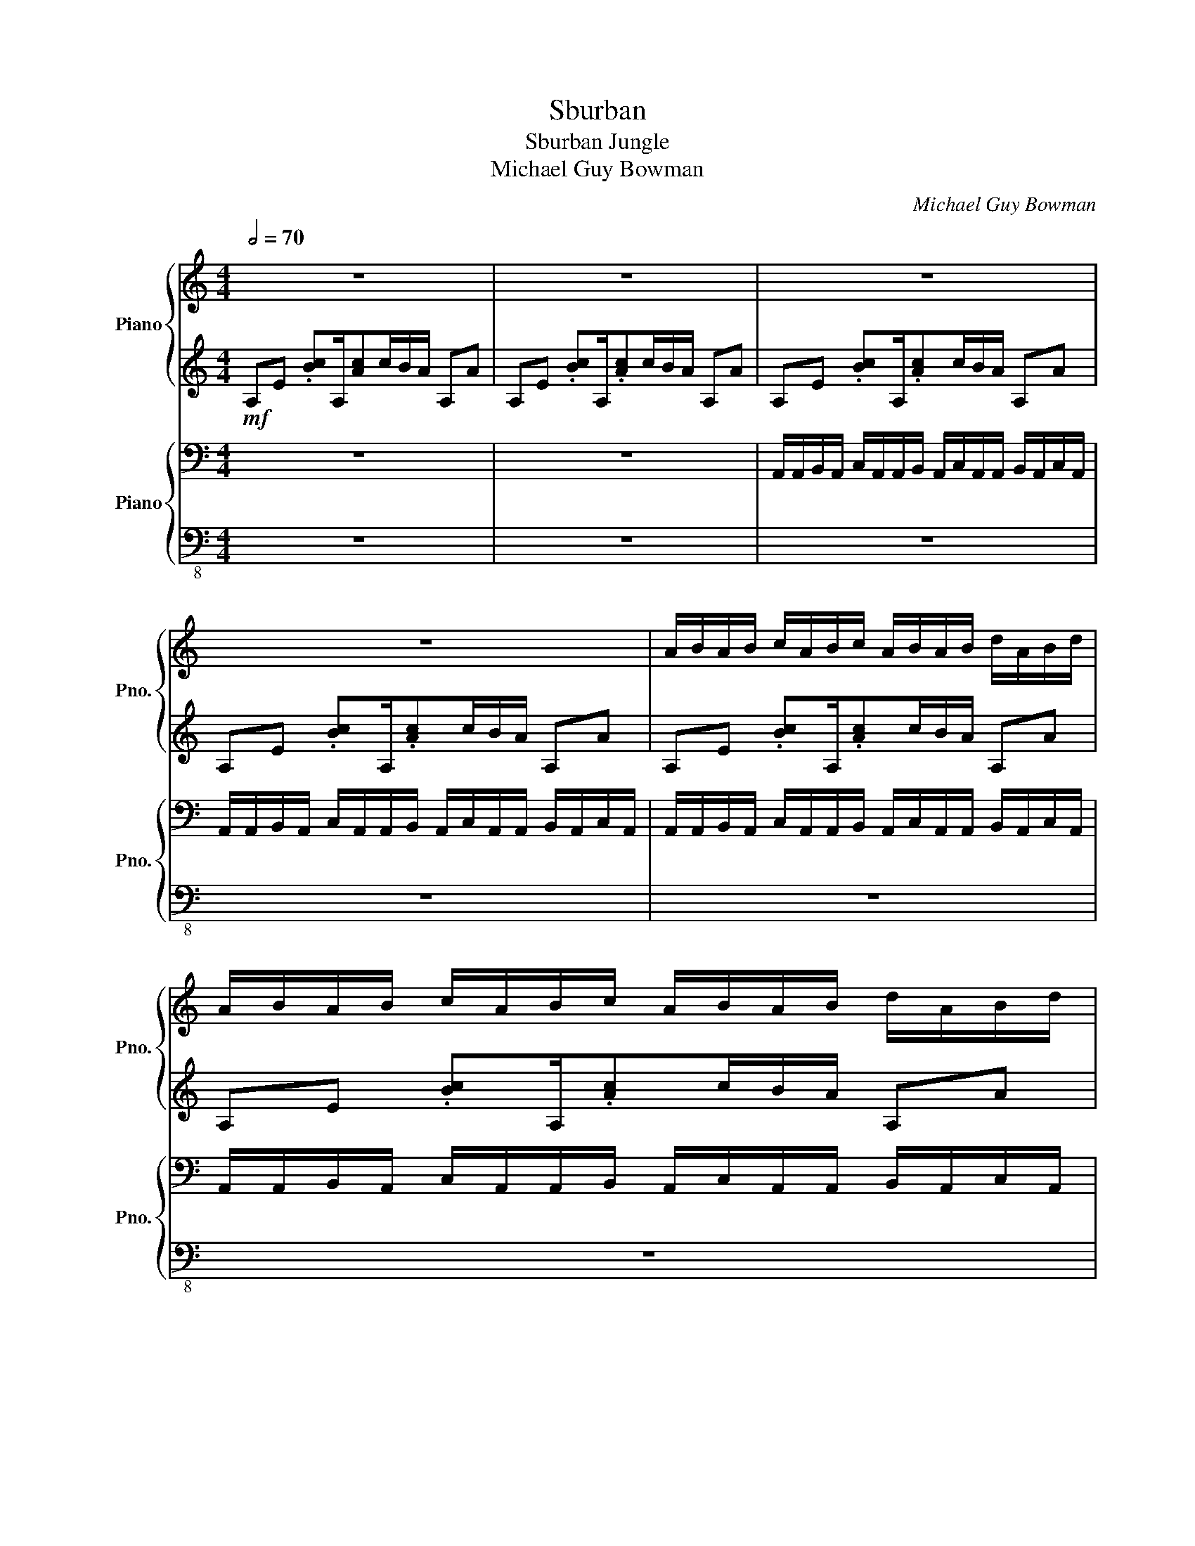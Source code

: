 X:1
T:Sburban
T:Sburban Jungle
T:Michael Guy Bowman
C:Michael Guy Bowman
%%score { ( 1 4 ) | ( 2 3 ) } { 5 | 6 }
L:1/8
Q:1/2=70
M:4/4
K:C
V:1 treble nm="Piano" snm="Pno."
V:4 treble 
V:2 treble 
V:3 treble 
V:5 bass nm="Piano" snm="Pno."
V:6 bass-8 
V:1
 z8 | z8 | z8 | z8 | A/B/A/B/ c/A/B/c/ A/B/A/B/ d/A/B/d/ | A/B/A/B/ c/A/B/c/ A/B/A/B/ d/A/B/d/ | %6
 A/B/A/B/ c/A/B/c/ A/B/A/B/ d/A/B/d/ | A/B/A/B/ c/A/B/c/ A/B/A/B/ d/A/B/d/ | %8
 A/B/A/B/ c/A/B/c/ A/B/A/B/ d/A/B/d/ | A/B/A/B/ c/A/B/c/ A/B/A/B/ d/A/B/d/ | %10
 A/B/A/B/ c/A/B/c/ A/B/A/B/ d/A/B/d/ | A/B/A/B/ c/A/B/c/ A/B/A/B/ d/A/B/d/ | %12
 A/B/A/B/ c/A/B/c/ A/B/A/B/ d/A/B/d/ | A/B/A/B/ c/A/B/c/ A/B/A/B/ d/A/B/d/ | !>!a8 | %15
 !>!a3 !>!g3 !>!f2 | !>!e8 | !>!d3 !>!B3 !>!c2- | c8 | !>!a3 !>!g3 !>!f2 | !>!e8 | %21
 !>!d'3 !>!e'3 !>!a2- | a6 !>!a!>!b- | b6 !>!b!>!c'- | c'3 !>!b3 !>!a2- | a6 g2 | a6 z2 | z8 | z8 | %29
 z8 | z8 | z8 |] %32
V:2
!mf! A,E .[Bc]A,/[Ac]c/B/A/ A,A | A,E .[Bc]A,/.[Ac]c/B/A/ A,A | A,E .[Bc]A,/.[Ac]c/B/A/ A,A | %3
 A,E .[Bc]A,/.[Ac]c/B/A/ A,A | A,E .[Bc]A,/.[Ac]c/B/A/ A,A | A,E .[Bc]A,/.[Ac]c/B/A/ A,A | %6
 A,E .[Bc]A,/.[Ac]c/B/A/ A,A | A,E .[Bc]A,/.[Ac]c/B/A/ A,A | A,E .[Bc]A,/.[Ac]c/B/A/ A,A | %9
 A,E .[Bc]A,/.[Ac]c/B/A/ A,A | A,E .[Bc]A,/.[Ac]c/B/A/ A,A | A,E .[Bc]A,/.[Ac]c/B/A/ A,A | %12
 A,E .[Bc]A,/.[Ac]c/B/A/ A,A | A,E .[Bc]A,/.[Ac]c/B/A/ A,A | A,E .[Bc]A,/.[Ac]c/B/A/ A,A | %15
 A,E .[Bc]A,/.[Ac]c/B/A/ A,A | A,E .[Bc]A,/.[Ac]c/B/A/ A,A | A,E .[Bc]A,/.[Ac]c/B/A/ A,A | %18
 A,E .[Bc]A,/.[Ac]c/B/A/ A,A | A,E .[Bc]A,/.[Ac]c/B/A/ A,A | A,E .[Bc]A,/.[Ac]c/B/A/ A,A | %21
 A,E .[Bc]A,/.[Ac]c/B/A/ A,A | A,E .[Bc]A,/.[Ac]c/B/A/ A,A | A,E .[Bc]A,/.[Ac]c/B/A/ A,A | %24
 A,E .[Bc]A,/.[Ac]c/B/A/ A,A | A,E .[Bc]A,/.[Ac]c/B/A/ A,A | A,E .[Bc]A,/.[Ac]c/B/A/ A,A | %27
 A,E .[Bc]A,/.[Ac]c/B/A/ A,A | z8 | z8 | z8 | z8 |] %32
V:3
 x8 | x8 | x8 | x8 | x8 | x8 | x8 | x8 | z4 !>!C4 | !>!G,4 !>!G,3 !>!A,- | A,4 z4 | x8 | z4 !>!C4 | %13
 !>!D4 z2 !>!G,!>!A,- | A,4 z4 | x8 | z4 !>!C4 | !>!G,4 !>!G,3 !>!A,- | A,4 z4 | x8 | z4 !>!C4 | %21
 !>!D4 z2 !>!G,!>!A,- | A,4 z4 | x8 | x8 | x8 | x8 | x8 | x8 | x8 | x8 | x8 |] %32
V:4
 x8 | x8 | x8 | x8 | x8 | x8 | x8 | x8 | x8 | x8 | x8 | x8 | x8 | x8 | %14
 A/B/A/B/ c/A/B/c/ A/B/A/B/ d/A/B/d/ | A/B/A/B/ c/A/B/c/ A/B/A/B/ d/A/B/d/ | %16
 A/B/A/B/ c/A/B/c/ A/B/A/B/ d/A/B/d/ | A/B/A/B/ c/A/B/c/ A/B/A/B/ d/A/B/d/ | %18
 A/B/A/B/ c/A/B/c/ A/B/A/B/ d/A/B/d/ | A/B/A/B/ c/A/B/c/ A/B/A/B/ d/A/B/d/ | %20
 A/B/A/B/ c/A/B/c/ A/B/A/B/ d/A/B/d/ | A/B/A/B/ c/A/B/c/ A/B/A/B/ d/A/B/d/ | %22
 A/B/A/B/ c/A/B/c/ A/B/A/B/ d/A/B/d/ | A/B/A/B/ c/A/B/c/ A/B/A/B/ d/A/B/d/ | %24
 A/B/A/B/ c/A/B/c/ A/B/A/B/ d/A/B/d/ | A/B/A/B/ c/A/B/c/ A/B/A/B/ d/A/B/d/ | %26
 A/B/A/B/ c/A/B/c/ A/B/A/B/ d/A/B/d/ | A/B/A/B/ c/A/B/c/ A/B/A/B/ d/A/B/d/ | x8 | x8 | x8 | x8 |] %32
V:5
 z8 | z8 | A,,/A,,/B,,/A,,/ C,/A,,/A,,/B,,/ A,,/C,/A,,/A,,/ B,,/A,,/C,/A,,/ | %3
 A,,/A,,/B,,/A,,/ C,/A,,/A,,/B,,/ A,,/C,/A,,/A,,/ B,,/A,,/C,/A,,/ | %4
 A,,/A,,/B,,/A,,/ C,/A,,/A,,/B,,/ A,,/C,/A,,/A,,/ B,,/A,,/C,/A,,/ | %5
 A,,/A,,/B,,/A,,/ C,/A,,/A,,/B,,/ A,,/C,/A,,/A,,/ B,,/A,,/C,/A,,/ | %6
 A,,/A,,/B,,/A,,/ C,/A,,/A,,/B,,/ A,,/C,/A,,/A,,/ B,,/A,,/C,/A,,/ | %7
 A,,/A,,/B,,/A,,/ C,/A,,/A,,/B,,/ A,,/C,/A,,/A,,/ B,,/A,,/C,/A,,/ | %8
 A,,/A,,/B,,/A,,/ C,/A,,/A,,/B,,/ A,,/C,/A,,/A,,/ B,,/A,,/C,/A,,/ | %9
 A,,/A,,/B,,/A,,/ C,/A,,/A,,/B,,/ A,,/C,/A,,/A,,/ B,,/A,,/C,/A,,/ | %10
 A,,/A,,/B,,/A,,/ C,/A,,/A,,/B,,/ A,,/C,/A,,/A,,/ B,,/A,,/C,/A,,/ | %11
 A,,/A,,/B,,/A,,/ C,/A,,/A,,/B,,/ A,,/C,/A,,/A,,/ B,,/A,,/C,/A,,/ | %12
 A,,/A,,/B,,/A,,/ C,/A,,/A,,/B,,/ A,,/C,/A,,/A,,/ B,,/A,,/C,/A,,/ | %13
 A,,/A,,/B,,/A,,/ C,/A,,/A,,/B,,/ A,,/C,/A,,/A,,/ B,,/A,,/C,/A,,/ | %14
 A,,/A,,/B,,/A,,/ C,/A,,/A,,/B,,/ A,,/C,/A,,/A,,/ B,,/A,,/C,/A,,/ | %15
 A,,/A,,/B,,/A,,/ C,/A,,/A,,/B,,/ A,,/C,/A,,/A,,/ B,,/A,,/C,/A,,/ | %16
 A,,/A,,/B,,/A,,/ C,/A,,/A,,/B,,/ A,,/C,/A,,/A,,/ B,,/A,,/C,/A,,/ | %17
 A,,/A,,/B,,/A,,/ C,/A,,/A,,/B,,/ A,,/C,/A,,/A,,/ B,,/A,,/C,/A,,/ | %18
 A,,/A,,/B,,/A,,/ C,/A,,/A,,/B,,/ A,,/C,/A,,/A,,/ B,,/A,,/C,/A,,/ | %19
 A,,/A,,/B,,/A,,/ C,/A,,/A,,/B,,/ A,,/C,/A,,/A,,/ B,,/A,,/C,/A,,/ | %20
 A,,/A,,/B,,/A,,/ C,/A,,/A,,/B,,/ A,,/C,/A,,/A,,/ B,,/A,,/C,/A,,/ | %21
 A,,/A,,/B,,/A,,/ C,/A,,/A,,/B,,/ A,,/C,/A,,/A,,/ B,,/A,,/C,/A,,/ | %22
 A,,/A,,/B,,/A,,/ C,/A,,/A,,/B,,/ A,,/C,/A,,/A,,/ B,,/A,,/C,/A,,/ | %23
 A,,/A,,/B,,/A,,/ C,/A,,/A,,/B,,/ A,,/C,/A,,/A,,/ B,,/A,,/C,/A,,/ | %24
 A,,/A,,/B,,/A,,/ C,/A,,/A,,/B,,/ A,,/C,/A,,/A,,/ B,,/A,,/C,/A,,/ | %25
 A,,/A,,/B,,/A,,/ C,/A,,/A,,/B,,/ A,,/C,/A,,/A,,/ B,,/A,,/C,/A,,/ | %26
 A,,/A,,/B,,/A,,/ C,/A,,/A,,/B,,/ A,,/C,/A,,/A,,/ B,,/A,,/C,/A,,/ | %27
 A,,/A,,/B,,/A,,/ C,/A,,/A,,/B,,/ A,,/C,/A,,/A,,/ B,,/A,,/C,/A,,/ | z8 | z8 | z8 | z8 |] %32
V:6
 z8 | z8 | z8 | z8 | z8 | z8 | !>!A,,8- | A,,4 !>!B,,4 | !>!C,8 | !>!G,,8 | !>!A,,8- | %11
 A,,4 !>!B,,4 | !>!C,8 | !>!D,4 !>!G,4 | A,,8- | A,,4 !>!B,,4 | !>!C,8 | !>!G,,8 | !>!A,,8- | %19
 A,,4 !>!B,,4 | !>!C,8 | !>!D,4 !>!G,4 | !>!F,6 !>![F,,F,]!>![G,,G,]- | [G,,G,]6 !>![G,,G,]2 | %24
 !>![A,,A,]3 !>![E,,E,]3 !>![F,,F,]2- | [F,,F,]8 | !>![F,,F,]6 z2 | z8 | z8 | z8 | z8 | z8 |] %32

